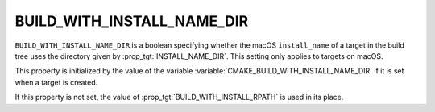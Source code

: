 BUILD_WITH_INSTALL_NAME_DIR
---------------------------

``BUILD_WITH_INSTALL_NAME_DIR`` is a boolean specifying whether the macOS
``install_name`` of a target in the build tree uses the directory given by
:prop_tgt:`INSTALL_NAME_DIR`.  This setting only applies to targets on macOS.

This property is initialized by the value of the variable
:variable:`CMAKE_BUILD_WITH_INSTALL_NAME_DIR` if it is set when a target is
created.

If this property is not set, the value of :prop_tgt:`BUILD_WITH_INSTALL_RPATH`
is used in its place.
